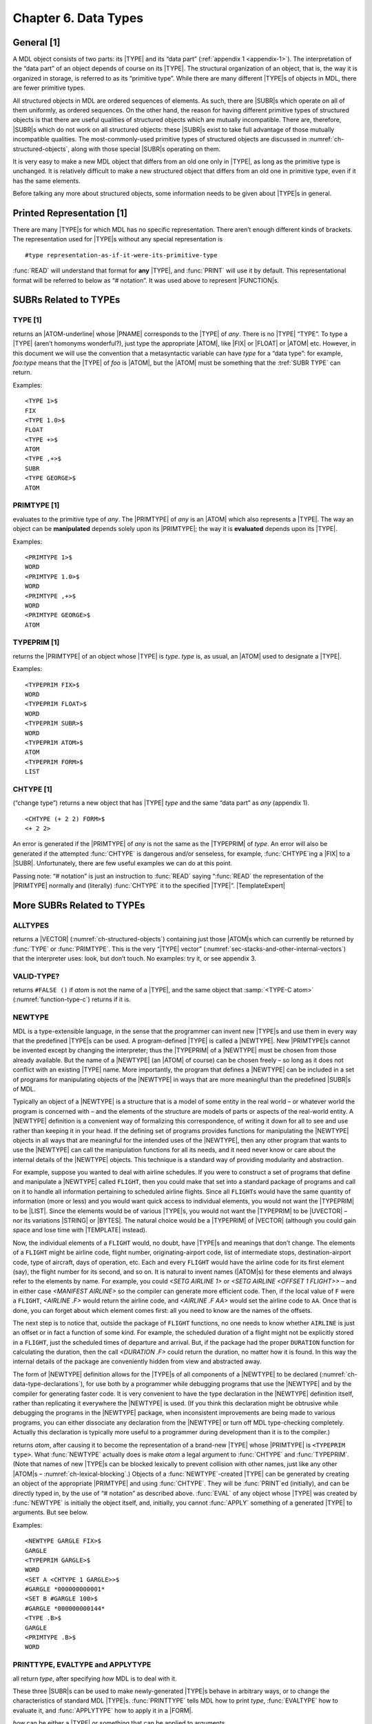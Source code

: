 .. _ch-data-types:

Chapter 6. Data Types
=====================

General [1]
----------------

A MDL object consists of two parts: its |TYPE| and its “data part”
(:ref:`appendix 1 <appendix-1>`). The interpretation of the “data part” of an
object depends of course on its |TYPE|. The structural organization of an
object, that is, the way it is organized in storage, is referred to as its
“primitive type”. While there are many different |TYPE|\ s of objects in MDL,
there are fewer primitive types.

All structured objects in MDL are ordered sequences of elements. As
such, there are |SUBR|\ s which operate on all of them uniformly, as
ordered sequences. On the other hand, the reason for having different
primitive types of structured objects is that there are useful qualities
of structured objects which are mutually incompatible. There are,
therefore, |SUBR|\ s which do not work on all structured objects:
these |SUBR|\ s exist to take full advantage of those mutually
incompatible qualities. The most-commonly-used primitive types of
structured objects are discussed in :numref:`ch-structured-objects`, along with
those special |SUBR|\ s operating on them.

It is very easy to make a new MDL object that differs from an old one
only in |TYPE|, as long as the primitive type is unchanged. It is
relatively difficult to make a new structured object that differs from
an old one in primitive type, even if it has the same elements.

Before talking any more about structured objects, some information needs
to be given about |TYPE|\ s in general.

Printed Representation [1]
-------------------------------

There are many |TYPE|\ s for which MDL has no specific representation.
There aren’t enough different kinds of brackets. The representation used
for |TYPE|\ s without any special representation is

::

    #type representation-as-if-it-were-its-primitive-type

:func:`READ` will understand that format for **any** |TYPE|, and :func:`PRINT`
will use it by default. This representational format will be referred to
below as “# notation”. It was used above to represent |FUNCTION|\ s.

SUBRs Related to TYPEs
---------------------------

TYPE [1]
~~~~~~~~~~~~~~~

.. function:: <TYPE any>

returns an |ATOM-underline| whose |PNAME| corresponds to the |TYPE| of
*any*. There is no |TYPE| “TYPE”. To type a |TYPE| (aren’t homonyms
wonderful?), just type the appropriate |ATOM|, like |FIX| or
|FLOAT| or |ATOM| etc. However, in this document we will use the
convention that a metasyntactic variable can have *type* for a “data
type”: for example, *foo:type* means that the |TYPE| of *foo* is
|ATOM|, but the |ATOM| must be something that the :tref:`SUBR TYPE`
can return.

.. |ATOM-underline| replace-class:: underline

  |ATOM|

Examples::

    <TYPE 1>$
    FIX
    <TYPE 1.0>$
    FLOAT
    <TYPE +>$
    ATOM
    <TYPE ,+>$
    SUBR
    <TYPE GEORGE>$
    ATOM

PRIMTYPE [1]
~~~~~~~~~~~~~~~~~~~

.. function:: <PRIMTYPE any>

evaluates to the primitive type of *any*. The |PRIMTYPE| of *any* is
an |ATOM| which also represents a |TYPE|. The way an object can be
**manipulated** depends solely upon its |PRIMTYPE|; the way it is
**evaluated** depends upon its |TYPE|.

Examples::

    <PRIMTYPE 1>$
    WORD
    <PRIMTYPE 1.0>$
    WORD
    <PRIMTYPE ,+>$
    WORD
    <PRIMTYPE GEORGE>$
    ATOM

TYPEPRIM [1]
~~~~~~~~~~~~~~~~~~~

.. function:: <TYPEPRIM type>

returns the |PRIMTYPE| of an object whose |TYPE| is *type*. *type*
is, as usual, an |ATOM| used to designate a |TYPE|.

Examples::

    <TYPEPRIM FIX>$
    WORD
    <TYPEPRIM FLOAT>$
    WORD
    <TYPEPRIM SUBR>$
    WORD
    <TYPEPRIM ATOM>$
    ATOM
    <TYPEPRIM FORM>$
    LIST

CHTYPE [1]
~~~~~~~~~~~~~~~~~

.. function:: <CHTYPE any type>

(“change type”) returns a new object that has |TYPE| *type* and the
same “data part” as *any* (appendix 1).

::

    <CHTYPE (+ 2 2) FORM>$
    <+ 2 2>

An error is generated if the |PRIMTYPE| of *any* is not the same as
the |TYPEPRIM| of *type*. An error will also be generated if the
attempted :func:`CHTYPE` is dangerous and/or senseless, for example,
:func:`CHTYPE`\ ing a |FIX| to a |SUBR|. Unfortunately, there are few
useful examples we can do at this point.

.. rst-class:: expert

  :func:`CHTYPE`\ ing a |FIX| to a |FLOAT| or vice versa produces, in
  general, nonsense, since the bit formats for |FIX|\ es and
  |FLOAT|\ s are different. The |SUBR|\ s :func:`FIX` and :func:`FLOAT`
  convert between those formats. Useful obscurity: because of their
  internal representations on the PDP-10, `<CHTYPE <MAX> FIX>` gives the
  least possible |FIX|, and analogously for :func:`MIN`.

Passing note: “# notation” is just an instruction to :func:`READ` saying
“:func:`READ` the representation of the |PRIMTYPE| normally and
(literally) :func:`CHTYPE` it to the specified |TYPE|”. |TemplateExpert|

.. |TemplateExpert| replace-class:: expert

  Or, if the |PRIMTYPE| is |TEMPLATE|, “apply the |GVAL| of the |TYPE| name
  (which should be a |TEMPLATE| constructor) to the given elements of the
  :tref:`PRIMTYPE TEMPLATE` as arguments.”

More SUBRs Related to TYPEs
--------------------------------

ALLTYPES
~~~~~~~~~~~~~~~

.. function:: <ALLTYPES>

returns a |VECTOR| (:numref:`ch-structured-objects`) containing just those
|ATOM|\ s which can currently be returned by :func:`TYPE` or :func:`PRIMTYPE`.
This is the very “|TYPE| vector”
(:numref:`sec-stacks-and-other-internal-vectors`) that the interpreter uses:
look, but don’t touch. No examples: try it, or see appendix 3.

VALID-TYPE?
~~~~~~~~~~~~~~~~~~

.. function:: <VALID-TYPE? atom>

returns ``#FALSE ()`` if *atom* is not the name of a |TYPE|, and the same object
that :samp:`<TYPE-C atom>` (:numref:`function-type-c`) returns if it is.

NEWTYPE
~~~~~~~~~~~~~~

MDL is a type-extensible language, in the sense that the programmer can
invent new |TYPE|\ s and use them in every way that the predefined
|TYPE|\ s can be used. A program-defined |TYPE| is called a
|NEWTYPE|. New |PRIMTYPE|\ s cannot be invented except by changing
the interpreter; thus the |TYPEPRIM| of a |NEWTYPE| must be chosen
from those already available. But the name of a |NEWTYPE| (an |ATOM|
of course) can be chosen freely – so long as it does not conflict with
an existing |TYPE| name. More importantly, the program that defines a
|NEWTYPE| can be included in a set of programs for manipulating
objects of the |NEWTYPE| in ways that are more meaningful than the
predefined |SUBR|\ s of MDL.

Typically an object of a |NEWTYPE| is a structure that is a model of
some entity in the real world – or whatever world the program is
concerned with – and the elements of the structure are models of parts
or aspects of the real-world entity. A |NEWTYPE| definition is a
convenient way of formalizing this correspondence, of writing it down
for all to see and use rather than keeping it in your head. If the
defining set of programs provides functions for manipulating the
|NEWTYPE| objects in all ways that are meaningful for the intended
uses of the |NEWTYPE|, then any other program that wants to use the
|NEWTYPE| can call the manipulation functions for all its needs, and
it need never know or care about the internal details of the |NEWTYPE|
objects. This technique is a standard way of providing modularity and
abstraction.

For example, suppose you wanted to deal with airline schedules. If you
were to construct a set of programs that define and manipulate a
|NEWTYPE| called ``FLIGHT``, then you could make that set into a
standard package of programs and call on it to handle all information
pertaining to scheduled airline flights. Since all ``FLIGHT``\ s would
have the same quantity of information (more or less) and you would want
quick access to individual elements, you would not want the |TYPEPRIM|
to be |LIST|. Since the elements would be of various |TYPE|\ s, you
would not want the |TYPEPRIM| to be |UVECTOR| – nor its variations
|STRING| or |BYTES|. The natural choice would be a |TYPEPRIM| of
|VECTOR| (although you could gain space and lose time with
|TEMPLATE| instead).

Now, the individual elements of a ``FLIGHT`` would, no doubt, have
|TYPE|\ s and meanings that don’t change. The elements of a ``FLIGHT``
might be airline code, flight number, originating-airport code, list of
intermediate stops, destination-airport code, type of aircraft, days of
operation, etc. Each and every ``FLIGHT`` would have the airline code
for its first element (say), the flight number for its second, and so
on. It is natural to invent names (|ATOM|\ s) for these elements and
always refer to the elements by name. For example, you could
`<SETG AIRLINE 1>` or `<SETG AIRLINE <OFFSET 1 FLIGHT>>` – and in
either case `<MANIFEST AIRLINE>` so the compiler can generate more
efficient code. Then, if the local value of ``F`` were a ``FLIGHT``,
`<AIRLINE .F>` would return the airline code, and `<AIRLINE .F AA>`
would set the airline code to ``AA``. Once that is done, you can forget
about which element comes first: all you need to know are the names of
the offsets.

The next step is to notice that, outside the package of ``FLIGHT``
functions, no one needs to know whether ``AIRLINE`` is just an offset or
in fact a function of some kind. For example, the scheduled duration of
a flight might not be explicitly stored in a ``FLIGHT``, just the
scheduled times of departure and arrival. But, if the package had the
proper ``DURATION`` function for calculating the duration, then the call
`<DURATION .F>` could return the duration, no matter how it is found.
In this way the internal details of the package are conveniently hidden
from view and abstracted away.

The form of |NEWTYPE| definition allows for the |TYPE|\ s of all components of a
|NEWTYPE| to be declared (:numref:`ch-data-type-declarations`), for use both by
a programmer while debugging programs that use the |NEWTYPE| and by the compiler
for generating faster code. It is very convenient to have the type declaration
in the |NEWTYPE| definition itself, rather than replicating it everywhere the
|NEWTYPE| is used. (If you think this declaration might be obtrusive while
debugging the programs in the |NEWTYPE| package, when inconsistent improvements
are being made to various programs, you can either dissociate any declaration
from the |NEWTYPE| or turn off MDL type-checking completely. Actually this
declaration is typically more useful to a programmer during development than it
is to the compiler.)

.. function:: <NEWTYPE atom type>

returns *atom*, after causing it to become the representation of a brand-new
|TYPE| whose |PRIMTYPE| is ``<TYPEPRIM type>``. What :func:`NEWTYPE` actually
does is make *atom* a legal argument to :func:`CHTYPE` and :func:`TYPEPRIM`.
(Note that names of new |TYPE|\ s can be blocked lexically to prevent collision
with other names, just like any other |ATOM|\ s –
:numref:`ch-lexical-blocking`.) Objects of a :func:`NEWTYPE`-created |TYPE| can
be generated by creating an object of the appropriate |PRIMTYPE| and using
:func:`CHTYPE`. They will be :func:`PRINT`\ ed (initially), and can be directly
typed in, by the use of “# notation” as described above.  :func:`EVAL` of any
object whose |TYPE| was created by :func:`NEWTYPE` is initially the object
itself, and, initially, you cannot :func:`APPLY` something of a generated |TYPE|
to arguments. But see below.

Examples::

    <NEWTYPE GARGLE FIX>$
    GARGLE
    <TYPEPRIM GARGLE>$
    WORD
    <SET A <CHTYPE 1 GARGLE>>$
    #GARGLE *000000000001*
    <SET B #GARGLE 100>$
    #GARGLE *000000000144*
    <TYPE .B>$
    GARGLE
    <PRIMTYPE .B>$
    WORD

PRINTTYPE, EVALTYPE and APPLYTYPE
~~~~~~~~~~~~~~~~~~~~~~~~~~~~~~~~~~~~~~~~

.. function:: <PRINTTYPE type how>

.. function:: <EVALTYPE type how>

.. function:: <APPLYTYPE type how>

all return *type*, after specifying *how* MDL is to deal with it.

These three |SUBR|\ s can be used to make newly-generated |TYPE|\ s
behave in arbitrary ways, or to change the characteristics of standard
MDL |TYPE|\ s. :func:`PRINTTYPE` tells MDL how to print *type*,
:func:`EVALTYPE` how to evaluate it, and :func:`APPLYTYPE` how to apply it in a
|FORM|.

*how* can be either a |TYPE| or something that can be applied to
arguments.

If *how* is a |TYPE|, MDL will treat *type* just like the |TYPE|
given as *how*. *how* must have the same |TYPEPRIM| as *type*.

If *how* is applicable, it will be used in the following way:

For :func:`PRINTTYPE`, *how* should take one argument: the object being output.
*how* should output something without formatting (:func:`PRIN1`-style); its
result is ignored. (Note: *how* cannot use an output |SUBR| on *how*\ ’s own
*type*: endless recursion will result.  \ ``OUTCHAN`` is bound during the
application to the |CHANNEL| in use, or to a pseudo-internal channel for
:func:`FLATSIZE` – :numref:`ch-input-output`.) If *how* is the
:tref:`SUBR PRINT`, *type* will receive no special treatment in printing, that
is, it will be printed as it was in an initial MDL or immediately after its
defining :func:`NEWTYPE`.

For :func:`EVALTYPE`, *how* should take one argument: the object being
evaluated. The value returned by *how* will be used as :func:`EVAL` of the
object. If *how* is the :tref:`SUBR EVAL`, *type* will receive no
special treatment in its evaluation.

For :func:`APPLYTYPE`, *how* should take at least one argument. The first
argument will be the object being applied: the rest will be the objects
it was given as arguments. The result returned by *how* will be used as
the result of the application. If *how* is the :tref:`SUBR APPLY`,
*type* will receive no special treatment in application to arguments.

If any of these |SUBR|\ s is given only one argument, that is if *how*
is omitted, it returns the currently active *how* (a |TYPE| or an
applicable object), or else ``#FALSE ()`` if *type* is receiving no
special treatment in that operation.

Unfortunately, these examples are fully understandable only after you
have read through :numref:`ch-input-output`.

::

    <DEFINE ROMAN-PRINT (NUMB)
    <COND (<OR <L=? .NUMB 0> <G? .NUMB 3999>>
           <PRINC <CHTYPE .NUMB TIME>>)
          (T
           <RCPRINT </ .NUMB 1000> '![!\M]>
           <RCPRINT </ .NUMB  100> '![!\C !\D !\M]>
           <RCPRINT </ .NUMB   10> '![!\X !\L !\C]>
           <RCPRINT    .NUMB       '![!\I !\V !\X]>)>>$
    ROMAN-PRINT

    <DEFINE RCPRINT (MODN V)
    <SET MODN <MOD .MODN 10>>
    <COND (<==? 0 .MODN>)
          (<==? 1 .MODN> <PRINC <1 .V>>)
          (<==? 2 .MODN> <PRINC <1 .V>> <PRINC <1 .V>>)
          (<==? 3 .MODN> <PRINC <1 .V>> <PRINC <1 .V>> <PRINC <1 .V>>)
          (<==? 4 .MODN> <PRINC <1 .V>> <PRINC <2 .V>>)
          (<==? 5 .MODN> <PRINC <2 .V>>)
          (<==? 6 .MODN> <PRINC <2 .V>> <PRINC <1 .V>>)
          (<==? 7 .MODN> <PRINC <2 .V>> <PRINC <1 .V>> <PRINC <1 .V>>)
          (<==? 8 .MODN>
           <PRINC <2 .V>>
           <PRINC <1 .V>>
           <PRINC <1 .V>>
           <PRINC <1 .V>>)
          (<==? 9 .MODN> <PRINC <1 .V>> <PRINC <3 .V>>)>>$
    RCPRINT

    <PRINTTYPE TIME FIX> ;"fairly harmless but necessary here"$
    TIME
    <PRINTTYPE FIX ,ROMAN-PRINT>    ;"hee hee!"$
    FIX
    <+ 2 2>$
    IV
    1984$
    MCMLXXXIV
    <PRINTTYPE FIX ,PRINT>$
    FIX

    <NEWTYPE GRITCH LIST>   ;"a new TYPE of PRIMTYPE LIST"$
    GRITCH
    <EVALTYPE GRITCH>$
    #FALSE ()
    <EVALTYPE GRITCH LIST>  ;"evaluated like a LIST"$
    GRITCH
    <EVALTYPE GRITCH>$
    LIST
    #GRITCH (A <+ 1 2 3> !<SET A "ABC">)    ;"Type in one."$
    #GRTICH (A 6 !\A !\B !\C)

    <NEWTYPE HARRY VECTOR>  ;"a new TYPE of PRIMTYPE VECTOR"$
    HARRY
    <EVALTYPE HARRY #FUNCTION ((X) <1 .X>)>
        ;"When a HARRY is EVALed, return its first element."$
    HARRY
    #HARRY [1 2 3 4]$
    1

    <NEWTYPE WINNER LIST>   ;"a TYPE with funny application"$
    WINNER
    <APPLYTYPE WINNER>$
    #FALSE ()
    <APPLYTYPE WINNER <FUNCTION (W "TUPLE" T) (!.W !.T)>>$
    WINNER
    <APPLYTYPE WINNER>$
    #FUNCTION ((W "TUPLE" T (!.W !.T))
    <#WINNER (A B C) <+ 1 2> q>$
    (A B C 3 q)

The following sequence makes MDL look just like Lisp. (This example is
understandable only if you know Lisp (Moon, 1974); it is included only
because it is so beautiful.)

::

    <EVALTYPE LIST FORM>$
    LIST
    <EVALTYPE ATOM ,LVAL>$
    ATOM

So now::

    (+ 1 2)$
    3
    (SET 'A 5)$
    5
    A$
    5

To complete the job, of course, we would have to do some :func:`SETG`\ ’s:
\ ``car`` is ``1``, ``cdr`` is ``,REST``, and ``lambda`` is `,FUNCTION`.
If you really do this example, you should “undo” it before continuing::

    <EVALTYPE 'ATOM ,EVAL>$
    ATOM
    <EVALTYPE LIST ,EVAL>$
    LIST
